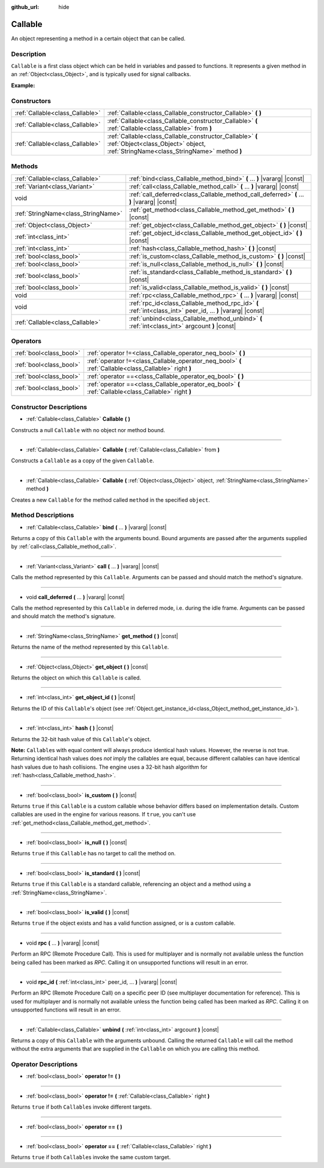:github_url: hide

.. Generated automatically by doc/tools/make_rst.py in Godot's source tree.
.. DO NOT EDIT THIS FILE, but the Callable.xml source instead.
.. The source is found in doc/classes or modules/<name>/doc_classes.

.. _class_Callable:

Callable
========

An object representing a method in a certain object that can be called.

Description
-----------

``Callable`` is a first class object which can be held in variables and passed to functions. It represents a given method in an :ref:`Object<class_Object>`, and is typically used for signal callbacks.

\ **Example:**\ 


.. tabs::

 .. code-tab:: gdscript

    func print_args(arg1, arg2, arg3 = ""):
        prints(arg1, arg2, arg3)
    
    func test():
        var callable = Callable(self, "print_args")
        callable.call("hello", "world")  # Prints "hello world ".
        callable.call(Vector2.UP, 42, callable)  # Prints "(0, -1) 42 Node(Node.gd)::print_args".
        callable.call("invalid")  # Invalid call, should have at least 2 arguments.

 .. code-tab:: csharp

    public void PrintArgs(object arg1, object arg2, object arg3 = null)
    {
        GD.PrintS(arg1, arg2, arg3);
    }
    
    public void Test()
    {
        Callable callable = new Callable(this, nameof(PrintArgs));
        callable.Call("hello", "world"); // Prints "hello world null".
        callable.Call(Vector2.Up, 42, callable); // Prints "(0, -1) 42 Node(Node.cs)::PrintArgs".
        callable.Call("invalid"); // Invalid call, should have at least 2 arguments.
    }



Constructors
------------

+---------------------------------+-------------------------------------------------------------------------------------------------------------------------------------------------+
| :ref:`Callable<class_Callable>` | :ref:`Callable<class_Callable_constructor_Callable>` **(** **)**                                                                                |
+---------------------------------+-------------------------------------------------------------------------------------------------------------------------------------------------+
| :ref:`Callable<class_Callable>` | :ref:`Callable<class_Callable_constructor_Callable>` **(** :ref:`Callable<class_Callable>` from **)**                                           |
+---------------------------------+-------------------------------------------------------------------------------------------------------------------------------------------------+
| :ref:`Callable<class_Callable>` | :ref:`Callable<class_Callable_constructor_Callable>` **(** :ref:`Object<class_Object>` object, :ref:`StringName<class_StringName>` method **)** |
+---------------------------------+-------------------------------------------------------------------------------------------------------------------------------------------------+

Methods
-------

+-------------------------------------+-------------------------------------------------------------------------------------------------------------+
| :ref:`Callable<class_Callable>`     | :ref:`bind<class_Callable_method_bind>` **(** ... **)** |vararg| |const|                                    |
+-------------------------------------+-------------------------------------------------------------------------------------------------------------+
| :ref:`Variant<class_Variant>`       | :ref:`call<class_Callable_method_call>` **(** ... **)** |vararg| |const|                                    |
+-------------------------------------+-------------------------------------------------------------------------------------------------------------+
| void                                | :ref:`call_deferred<class_Callable_method_call_deferred>` **(** ... **)** |vararg| |const|                  |
+-------------------------------------+-------------------------------------------------------------------------------------------------------------+
| :ref:`StringName<class_StringName>` | :ref:`get_method<class_Callable_method_get_method>` **(** **)** |const|                                     |
+-------------------------------------+-------------------------------------------------------------------------------------------------------------+
| :ref:`Object<class_Object>`         | :ref:`get_object<class_Callable_method_get_object>` **(** **)** |const|                                     |
+-------------------------------------+-------------------------------------------------------------------------------------------------------------+
| :ref:`int<class_int>`               | :ref:`get_object_id<class_Callable_method_get_object_id>` **(** **)** |const|                               |
+-------------------------------------+-------------------------------------------------------------------------------------------------------------+
| :ref:`int<class_int>`               | :ref:`hash<class_Callable_method_hash>` **(** **)** |const|                                                 |
+-------------------------------------+-------------------------------------------------------------------------------------------------------------+
| :ref:`bool<class_bool>`             | :ref:`is_custom<class_Callable_method_is_custom>` **(** **)** |const|                                       |
+-------------------------------------+-------------------------------------------------------------------------------------------------------------+
| :ref:`bool<class_bool>`             | :ref:`is_null<class_Callable_method_is_null>` **(** **)** |const|                                           |
+-------------------------------------+-------------------------------------------------------------------------------------------------------------+
| :ref:`bool<class_bool>`             | :ref:`is_standard<class_Callable_method_is_standard>` **(** **)** |const|                                   |
+-------------------------------------+-------------------------------------------------------------------------------------------------------------+
| :ref:`bool<class_bool>`             | :ref:`is_valid<class_Callable_method_is_valid>` **(** **)** |const|                                         |
+-------------------------------------+-------------------------------------------------------------------------------------------------------------+
| void                                | :ref:`rpc<class_Callable_method_rpc>` **(** ... **)** |vararg| |const|                                      |
+-------------------------------------+-------------------------------------------------------------------------------------------------------------+
| void                                | :ref:`rpc_id<class_Callable_method_rpc_id>` **(** :ref:`int<class_int>` peer_id, ... **)** |vararg| |const| |
+-------------------------------------+-------------------------------------------------------------------------------------------------------------+
| :ref:`Callable<class_Callable>`     | :ref:`unbind<class_Callable_method_unbind>` **(** :ref:`int<class_int>` argcount **)** |const|              |
+-------------------------------------+-------------------------------------------------------------------------------------------------------------+

Operators
---------

+-------------------------+--------------------------------------------------------------------------------------------------------+
| :ref:`bool<class_bool>` | :ref:`operator !=<class_Callable_operator_neq_bool>` **(** **)**                                       |
+-------------------------+--------------------------------------------------------------------------------------------------------+
| :ref:`bool<class_bool>` | :ref:`operator !=<class_Callable_operator_neq_bool>` **(** :ref:`Callable<class_Callable>` right **)** |
+-------------------------+--------------------------------------------------------------------------------------------------------+
| :ref:`bool<class_bool>` | :ref:`operator ==<class_Callable_operator_eq_bool>` **(** **)**                                        |
+-------------------------+--------------------------------------------------------------------------------------------------------+
| :ref:`bool<class_bool>` | :ref:`operator ==<class_Callable_operator_eq_bool>` **(** :ref:`Callable<class_Callable>` right **)**  |
+-------------------------+--------------------------------------------------------------------------------------------------------+

Constructor Descriptions
------------------------

.. _class_Callable_constructor_Callable:

- :ref:`Callable<class_Callable>` **Callable** **(** **)**

Constructs a null ``Callable`` with no object nor method bound.

----

- :ref:`Callable<class_Callable>` **Callable** **(** :ref:`Callable<class_Callable>` from **)**

Constructs a ``Callable`` as a copy of the given ``Callable``.

----

- :ref:`Callable<class_Callable>` **Callable** **(** :ref:`Object<class_Object>` object, :ref:`StringName<class_StringName>` method **)**

Creates a new ``Callable`` for the method called ``method`` in the specified ``object``.

Method Descriptions
-------------------

.. _class_Callable_method_bind:

- :ref:`Callable<class_Callable>` **bind** **(** ... **)** |vararg| |const|

Returns a copy of this ``Callable`` with the arguments bound. Bound arguments are passed after the arguments supplied by :ref:`call<class_Callable_method_call>`.

----

.. _class_Callable_method_call:

- :ref:`Variant<class_Variant>` **call** **(** ... **)** |vararg| |const|

Calls the method represented by this ``Callable``. Arguments can be passed and should match the method's signature.

----

.. _class_Callable_method_call_deferred:

- void **call_deferred** **(** ... **)** |vararg| |const|

Calls the method represented by this ``Callable`` in deferred mode, i.e. during the idle frame. Arguments can be passed and should match the method's signature.

----

.. _class_Callable_method_get_method:

- :ref:`StringName<class_StringName>` **get_method** **(** **)** |const|

Returns the name of the method represented by this ``Callable``.

----

.. _class_Callable_method_get_object:

- :ref:`Object<class_Object>` **get_object** **(** **)** |const|

Returns the object on which this ``Callable`` is called.

----

.. _class_Callable_method_get_object_id:

- :ref:`int<class_int>` **get_object_id** **(** **)** |const|

Returns the ID of this ``Callable``'s object (see :ref:`Object.get_instance_id<class_Object_method_get_instance_id>`).

----

.. _class_Callable_method_hash:

- :ref:`int<class_int>` **hash** **(** **)** |const|

Returns the 32-bit hash value of this ``Callable``'s object.

\ **Note:** ``Callable``\ s with equal content will always produce identical hash values. However, the reverse is not true. Returning identical hash values does *not* imply the callables are equal, because different callables can have identical hash values due to hash collisions. The engine uses a 32-bit hash algorithm for :ref:`hash<class_Callable_method_hash>`.

----

.. _class_Callable_method_is_custom:

- :ref:`bool<class_bool>` **is_custom** **(** **)** |const|

Returns ``true`` if this ``Callable`` is a custom callable whose behavior differs based on implementation details. Custom callables are used in the engine for various reasons. If ``true``, you can't use :ref:`get_method<class_Callable_method_get_method>`.

----

.. _class_Callable_method_is_null:

- :ref:`bool<class_bool>` **is_null** **(** **)** |const|

Returns ``true`` if this ``Callable`` has no target to call the method on.

----

.. _class_Callable_method_is_standard:

- :ref:`bool<class_bool>` **is_standard** **(** **)** |const|

Returns ``true`` if this ``Callable`` is a standard callable, referencing an object and a method using a :ref:`StringName<class_StringName>`.

----

.. _class_Callable_method_is_valid:

- :ref:`bool<class_bool>` **is_valid** **(** **)** |const|

Returns ``true`` if the object exists and has a valid function assigned, or is a custom callable.

----

.. _class_Callable_method_rpc:

- void **rpc** **(** ... **)** |vararg| |const|

Perform an RPC (Remote Procedure Call). This is used for multiplayer and is normally not available unless the function being called has been marked as *RPC*. Calling it on unsupported functions will result in an error.

----

.. _class_Callable_method_rpc_id:

- void **rpc_id** **(** :ref:`int<class_int>` peer_id, ... **)** |vararg| |const|

Perform an RPC (Remote Procedure Call) on a specific peer ID (see multiplayer documentation for reference). This is used for multiplayer and is normally not available unless the function being called has been marked as *RPC*. Calling it on unsupported functions will result in an error.

----

.. _class_Callable_method_unbind:

- :ref:`Callable<class_Callable>` **unbind** **(** :ref:`int<class_int>` argcount **)** |const|

Returns a copy of this ``Callable`` with the arguments unbound. Calling the returned ``Callable`` will call the method without the extra arguments that are supplied in the ``Callable`` on which you are calling this method.

Operator Descriptions
---------------------

.. _class_Callable_operator_neq_bool:

- :ref:`bool<class_bool>` **operator !=** **(** **)**

----

- :ref:`bool<class_bool>` **operator !=** **(** :ref:`Callable<class_Callable>` right **)**

Returns ``true`` if both ``Callable``\ s invoke different targets.

----

.. _class_Callable_operator_eq_bool:

- :ref:`bool<class_bool>` **operator ==** **(** **)**

----

- :ref:`bool<class_bool>` **operator ==** **(** :ref:`Callable<class_Callable>` right **)**

Returns ``true`` if both ``Callable``\ s invoke the same custom target.

.. |virtual| replace:: :abbr:`virtual (This method should typically be overridden by the user to have any effect.)`
.. |const| replace:: :abbr:`const (This method has no side effects. It doesn't modify any of the instance's member variables.)`
.. |vararg| replace:: :abbr:`vararg (This method accepts any number of arguments after the ones described here.)`
.. |constructor| replace:: :abbr:`constructor (This method is used to construct a type.)`
.. |static| replace:: :abbr:`static (This method doesn't need an instance to be called, so it can be called directly using the class name.)`
.. |operator| replace:: :abbr:`operator (This method describes a valid operator to use with this type as left-hand operand.)`
